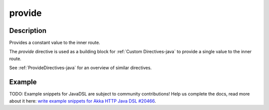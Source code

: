 .. _-provide-java-:

provide
=======
Description
-----------
Provides a constant value to the inner route.

The `provide` directive is used as a building block for :ref:`Custom Directives-java` to provide a single value to the
inner route. 

See :ref:`ProvideDirectives-java` for an overview of similar directives.

Example
-------
TODO: Example snippets for JavaDSL are subject to community contributions! Help us complete the docs, read more about it here: `write example snippets for Akka HTTP Java DSL #20466 <https://github.com/akka/akka/issues/20466>`_.
